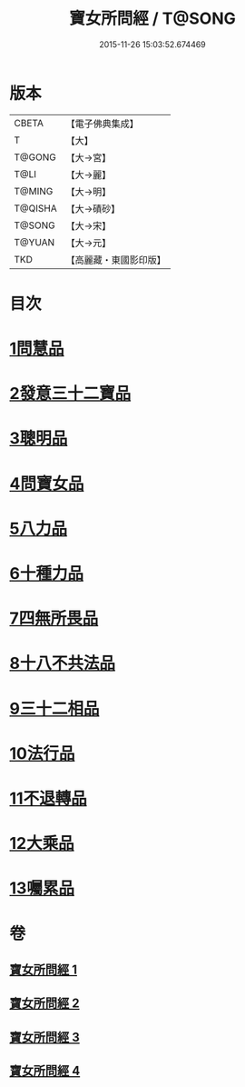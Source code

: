 #+TITLE: 寶女所問經 / T@SONG
#+DATE: 2015-11-26 15:03:52.674469
* 版本
 |     CBETA|【電子佛典集成】|
 |         T|【大】     |
 |    T@GONG|【大→宮】   |
 |      T@LI|【大→麗】   |
 |    T@MING|【大→明】   |
 |   T@QISHA|【大→磧砂】  |
 |    T@SONG|【大→宋】   |
 |    T@YUAN|【大→元】   |
 |       TKD|【高麗藏・東國影印版】|

* 目次
* [[file:KR6h0003_001.txt::001-0452a25][1問慧品]]
* [[file:KR6h0003_002.txt::002-0458a5][2發意三十二寶品]]
* [[file:KR6h0003_002.txt::0458c26][3聰明品]]
* [[file:KR6h0003_002.txt::0459a25][4問寶女品]]
* [[file:KR6h0003_002.txt::0460c13][5八力品]]
* [[file:KR6h0003_002.txt::0461a13][6十種力品]]
* [[file:KR6h0003_002.txt::0462a3][7四無所畏品]]
* [[file:KR6h0003_003.txt::003-0462b25][8十八不共法品]]
* [[file:KR6h0003_004.txt::004-0468c23][9三十二相品]]
* [[file:KR6h0003_004.txt::0469c18][10法行品]]
* [[file:KR6h0003_004.txt::0470c27][11不退轉品]]
* [[file:KR6h0003_004.txt::0472a3][12大乘品]]
* [[file:KR6h0003_004.txt::0473a24][13囑累品]]
* 卷
** [[file:KR6h0003_001.txt][寶女所問經 1]]
** [[file:KR6h0003_002.txt][寶女所問經 2]]
** [[file:KR6h0003_003.txt][寶女所問經 3]]
** [[file:KR6h0003_004.txt][寶女所問經 4]]
